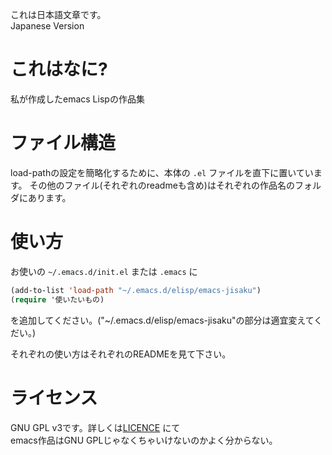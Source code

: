 これは日本語文章です。\\
Japanese Version

* これはなに?
  私が作成したemacs Lispの作品集
* ファイル構造
  load-pathの設定を簡略化するために、本体の =.el= ファイルを直下に置いています。
  その他のファイル(それぞれのreadmeも含め)はそれぞれの作品名のフォルダにあります。
* 使い方
  お使いの =~/.emacs.d/init.el= または =.emacs= に
  #+BEGIN_SRC emacs-lisp
  (add-to-list 'load-path "~/.emacs.d/elisp/emacs-jisaku")
  (require '使いたいもの)
  #+END_SRC
  を追加してください。("~/.emacs.d/elisp/emacs-jisaku"の部分は適宜変えてくだい。)

  それぞれの使い方はそれぞれのREADMEを見て下さい。
* ライセンス
  GNU GPL v3です。詳しくは[[file:LICENSE][LICENCE]] にて\\
  emacs作品はGNU GPLじゃなくちゃいけないのかよく分からない。

